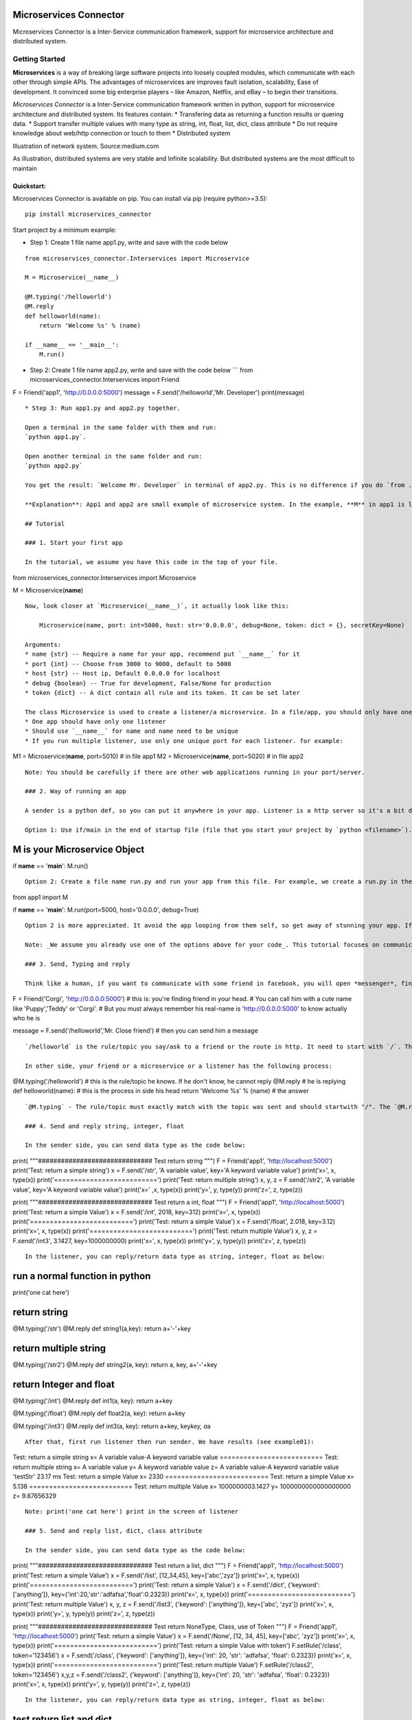 Microservices Connector
=======================

Microservices Connector is a Inter-Service communication framework,
support for microservice architecture and distributed system.

Getting Started
---------------

**Microservices** is a way of breaking large software projects into
loosely coupled modules, which communicate with each other through
simple APIs. The advantages of microservices are improves fault
isolation, scalability, Ease of development. It convinced some big
enterprise players – like Amazon, Netflix, and eBay – to begin their
transitions.

*Microservices Connector* is a Inter-Service communication framework
written in python, support for microservice architecture and distributed
system. Its features contain: \* Transfering data as returning a
function results or quering data. \* Support transfer multiple values
with many type as string, int, float, list, dict, class attribute \* Do
not require knowledge about web/http connection or touch to them \*
Distributed system

|alt text| Illustration of network system. Source:medium.com

As illustration, distributed systems are very stable and Infinite
scalability. But distributed systems are the most difficult to maintain

Quickstart:
~~~~~~~~~~~

Microservices Connector is available on pip. You can install via pip
(require python>=3.5):

::

    pip install microservices_connector

Start project by a minimum example:

-  Step 1: Create 1 file name app1.py, write and save with the code
   below

::

    from microservices_connector.Interservices import Microservice

    M = Microservice(__name__)

    @M.typing('/helloworld')
    @M.reply
    def helloworld(name):
        return 'Welcome %s' % (name)

    if __name__ == '__main__':
        M.run()

-  Step 2: Create 1 file name app2.py, write and save with the code
   below \`\`\` from microservices\_connector.Interservices import
   Friend

F = Friend('app1', 'http://0.0.0.0:5000') message =
F.send('/helloworld','Mr. Developer') print(message)

::

    * Step 3: Run app1.py and app2.py together.

    Open a terminal in the same folder with them and run:
    `python app1.py`.

    Open another terminal in the same folder and run:
    `python app2.py`

    You get the result: `Welcome Mr. Developer` in terminal of app2.py. This is no difference if you do `from .app1 import helloword; message = helloworld('Mr. Developer'); print(message)`. Note: To stop app1, open its terminal and Ctrl + C. The example can be found in `test/example00` folder

    **Explanation**: App1 and app2 are small example of microservice system. In the example, **M** in app1 is listener, a http server while __F__ in app2 is sender. Listener and sender are isolated design, they can work seperately or together in an app/service. A microservice can be a listener of many other microservices or sender of many other microservices or both of them. A standard microservice mention in this project contain both listener and sender.

    ## Tutorial

    ### 1. Start your first app

    In the tutorial, we assume you have this code in the top of your file.

from microservices\_connector.Interservices import Microservice

M = Microservice(\ **name**)

::

    Now, look closer at `Microservice(__name__)`, it actually look like this: 

        Microservice(name, port: int=5000, host: str='0.0.0.0', debug=None, token: dict = {}, secretKey=None)

    Arguments:
    * name {str} -- Require a name for your app, recommend put `__name__` for it
    * port {int} -- Choose from 3000 to 9000, default to 5000
    * host {str} -- Host ip, Default 0.0.0.0 for localhost
    * debug {boolean} -- True for development, False/None for production
    * token {dict} -- A dict contain all rule and its token. It can be set later

    The class Microservice is used to create a listener/a microservice. In a file/app, you should only have one listener. About parameters, If you aren't familiar with http server, you only need remember:
    * One app should have only one listener
    * Should use `__name__` for name and name need to be unique
    * If you run multiple listener, use only one unique port for each listener. for example:

M1 = Microservice(\ **name**, port=5010) # in file app1 M2 =
Microservice(\ **name**, port=5020) # in file app2

::

    Note: You should be carefully if there are other web applications running in your port/server.

    ### 2. Way of running an app

    A sender is a python def, so you can put it anywhere in your app. Listener is a http server so it's a bit difference from other.

    Option 1: Use if/main in the end of startup file (file that you start your project by `python <filename>`). Add the following code the end:

M is your Microservice Object
=============================

if **name** == '**main**': M.run()

::


    Option 2: Create a file name run.py and run your app from this file. For example, we create a run.py in the same folder of app1.py in the first example. It will be like this:

from app1 import M

if **name** == '**main**': M.run(port=5000, host='0.0.0.0', debug=True)

::

    Option 2 is more appreciated. It avoid the app looping from them self, so get away of stunning your app. If you have 2 app in a server/computer, you should create 2 run file for it. Don't for get `Ctrl + C` to stop your app.

    Note: _We assume you already use one of the options above for your code_. This tutorial focuses on communication between 'service-to-service' as def function, not http connect.

    ### 3. Send, Typing and reply

    Think like a human, if you want to communicate with some friend in facebook, you will open *messenger*, find your friend and send a message to them. It's a way of sending message to each other. Then, your friend will type a message and reply you. The process is similar here. See the code:

F = Friend('Corgi', 'http://0.0.0.0:5000') # this is: you're finding
friend in your head. # You can call him with a cute name like
'Puppy','Teddy' or 'Corgi'. # But you must always remember his real-name
is 'http://0.0.0.0:5000' to know actually who he is

message = F.send('/helloworld','Mr. Close friend') # then you can send
him a message

::


    `/helloworld` is the rule/topic you say/ask to a friend or the route in http. It need to start with `/`. The rule must match with the rule of `Typing` to be replied. `Mr. Close friend` is what you are talking about, which can be string, integer, float, list, dict or class.

    In other side, your friend or a microservice or a listener has the following process:

@M.typing('/helloworld') # this is the rule/topic he knows. If he don't
know, he cannot reply @M.reply # he is replying def helloworld(name): #
this is the process in side his head return 'Welcome %s' % (name) # the
answer

::


    `@M.typing` - The rule/topic must exactly match with the topic was sent and should startwith "/". The `@M.reply` must come before def. Then, Microservice handles the remain. Next chapter is about returning data

    ### 4. Send and reply string, integer, float

    In the sender side, you can send data type as the code below:

print( """############################## Test return string """) F =
Friend('app1', 'http://localhost:5000') print('Test: return a simple
string') x = F.send('/str', 'A variable value', key='A keyword variable
value') print('x=', x, type(x)) print('==========================')
print('Test: return multiple string') x, y, z = F.send('/str2', 'A
variable value', key='A keyword variable value') print('x=' ,x, type(x))
print('y=', y, type(y)) print('z=', z, type(z))

print( """############################## Test return a int, float """) F
= Friend('app1', 'http://localhost:5000') print('Test: return a simple
Value') x = F.send('/int', 2018, key=312) print('x=', x, type(x))
print('==========================') print('Test: return a simple Value')
x = F.send('/float', 2.018, key=3.12) print('x=', x, type(x))
print('==========================') print('Test: return multiple Value')
x, y, z = F.send('/int3', 3.1427, key=1000000000) print('x=', x,
type(x)) print('y=', y, type(y)) print('z=', z, type(z))

::

    In the listener, you can reply/return data type as string, integer, float as below:

run a normal function in python
===============================

print('one cat here')

return string
=============

@M.typing('/str') @M.reply def string1(a,key): return a+'-'+key

return multiple string
======================

@M.typing('/str2') @M.reply def string2(a, key): return a, key,
a+'-'+key

return Integer and float
========================

@M.typing('/int') @M.reply def int1(a, key): return a+key

@M.typing('/float') @M.reply def float2(a, key): return a+key

@M.typing('/int3') @M.reply def int3(a, key): return a+key, key\ *key,
a*\ a

::

    After that, first run listener then run sender. We have results (see example01):

Test: return a simple string x= A variable value-A keyword variable
value ========================== Test: return multiple string x= A
variable value y= A keyword variable value z= A variable value-A keyword
variable value 'testStr' 23.17 ms Test: return a simple Value x= 2330
========================== Test: return a simple Value x= 5.138
========================== Test: return multiple Value x=
1000000003.1427 y= 1000000000000000000 z= 9.87656329

::

    Note: print('one cat here') print in the screen of listener

    ### 5. Send and reply list, dict, class attribute

    In the sender side, you can send data type as the code below:

print( """############################## Test return a list, dict """) F
= Friend('app1', 'http://localhost:5000') print('Test: return a simple
Value') x = F.send('/list', [12,34,45], key=['abc','zyz']) print('x=',
x, type(x)) print('==========================') print('Test: return a
simple Value') x = F.send('/dict', {'keyword':['anything']},
key={'int':20,'str':'adfafsa','float':0.2323}) print('x=', x, type(x))
print('==========================') print('Test: return multiple Value')
x, y, z = F.send('/list3', {'keyword': ['anything']}, key=['abc',
'zyz']) print('x=', x, type(x)) print('y=', y, type(y)) print('z=', z,
type(z))

print( """############################## Test return NoneType, Class,
use of Token """) F = Friend('app1', 'http://localhost:5000')
print('Test: return a simple Value') x = F.send('/None', [12, 34, 45],
key=['abc', 'zyz']) print('x=', x, type(x))
print('==========================') print('Test: return a simple Value
with token') F.setRule('/class', token='123456') x = F.send('/class',
{'keyword': ['anything']}, key={'int': 20, 'str': 'adfafsa', 'float':
0.2323}) print('x=', x, type(x)) print('==========================')
print('Test: return multiple Value') F.setRule('/class2',
token='123456') x,y,z = F.send('/class2', {'keyword': ['anything']},
key={'int': 20, 'str': 'adfafsa', 'float': 0.2323}) print('x=', x,
type(x)) print('y=', y, type(y)) print('z=', z, type(z))

::

    In the listener, you can reply/return data type as string, integer, float as below:

test return list and dict
=========================

@M.typing('/list') @M.reply def list1(a, key): a.extend(key) return a

@M.typing('/dict') @M.reply def dict1(a, key): key['dict'] = a return
key

@M.typing('/list3') @M.reply def list3(a, key): key.append('other
value') c = None return a, key, c

return None, class Object
=========================

@M.typing('/None') @M.reply def TestNoneValue(a, key): key.append('Do
something in the server')

class testservice(object): name = 'test' Purpose = 'For test only' empty
= None def **init**\ (self, value): self.value = value

::

    def onemethod(self):
        pass

@M.typing('/class',token='123456') @M.reply def TestClass(a, key): t =
testservice(a) return t

@M.typing('/class2', token='123456') @M.reply def TestClass2(a, key): t
= testservice(key) return t, a, None

::

    After that, first run listener then run sender. We have results (for full example see tests/example01):

Test: return a simple Value x= [12, 34, 45, 'abc', 'zyz']
========================== Test: return a simple Value x= {'dict':
{'keyword': ['anything']}, 'float': 0.2323, 'int': 20, 'str': 'adfafsa'}
========================== Test: return multiple Value x= {'keyword':
['anything']} y= ['abc', 'zyz', 'other value'] z= None 'testListDict'
22.19 ms ############################## Test return NoneType, Class, use
of Token

Test: return a simple Value x= None ========================== Test:
return a simple Value with token x= {'Purpose': 'For test only',
'empty': None, 'name': 'test', 'value': {'keyword': ['anything']}}
========================== Test: return multiple Value x= {'Purpose':
'For test only', 'empty': None, 'name': 'test', 'value': {'float':
0.2323, 'int': 20, 'str': 'adfafsa'}} y= {'keyword': ['anything']} z=
None 'testClassType' 19.20 ms \`\`\` ## Authors

-  **Tuan Nguyen Minh** - *Financer and Developer* - email:
   ntuan221@gmail.com

Favourite idioms: \* Don't repeat your self \* Think like human, make
for human \* Simple is stronger ## License: BDS license

.. |alt text| image:: images/Distributed-system.jpeg



